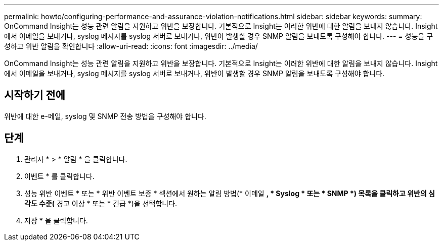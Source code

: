 ---
permalink: howto/configuring-performance-and-assurance-violation-notifications.html 
sidebar: sidebar 
keywords:  
summary: OnCommand Insight는 성능 관련 알림을 지원하고 위반을 보장합니다. 기본적으로 Insight는 이러한 위반에 대한 알림을 보내지 않습니다. Insight에서 이메일을 보내거나, syslog 메시지를 syslog 서버로 보내거나, 위반이 발생할 경우 SNMP 알림을 보내도록 구성해야 합니다. 
---
= 성능을 구성하고 위반 알림을 확인합니다
:allow-uri-read: 
:icons: font
:imagesdir: ../media/


[role="lead"]
OnCommand Insight는 성능 관련 알림을 지원하고 위반을 보장합니다. 기본적으로 Insight는 이러한 위반에 대한 알림을 보내지 않습니다. Insight에서 이메일을 보내거나, syslog 메시지를 syslog 서버로 보내거나, 위반이 발생할 경우 SNMP 알림을 보내도록 구성해야 합니다.



== 시작하기 전에

위반에 대한 e-메일, syslog 및 SNMP 전송 방법을 구성해야 합니다.



== 단계

. 관리자 * > * 알림 * 을 클릭합니다.
. 이벤트 * 를 클릭합니다.
. 성능 위반 이벤트 * 또는 * 위반 이벤트 보증 * 섹션에서 원하는 알림 방법(* 이메일 *, * Syslog * 또는 * SNMP *) 목록을 클릭하고 위반의 심각도 수준(* 경고 이상 * 또는 * 긴급 *)을 선택합니다.
. 저장 * 을 클릭합니다.

